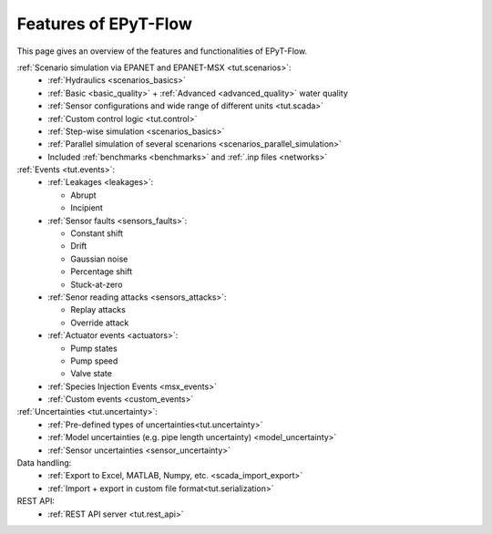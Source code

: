 .. _tut.features:

**********************
Features of EPyT-Flow
**********************

This page gives an overview of the features and functionalities of EPyT-Flow.

:ref:`Scenario simulation via EPANET and EPANET-MSX <tut.scenarios>`:
  - :ref:`Hydraulics <scenarios_basics>`
  - :ref:`Basic <basic_quality>` + :ref:`Advanced <advanced_quality>` water quality
  - :ref:`Sensor configurations and wide range of different units <tut.scada>`
  - :ref:`Custom control logic <tut.control>`
  - :ref:`Step-wise simulation <scenarios_basics>`
  - :ref:`Parallel simulation of several scenarions <scenarios_parallel_simulation>`
  - Included :ref:`benchmarks <benchmarks>` and :ref:`.inp files <networks>`

:ref:`Events <tut.events>`:
    - :ref:`Leakages <leakages>`:

      * Abrupt
      * Incipient
    - :ref:`Sensor faults <sensors_faults>`:

      * Constant shift
      * Drift
      * Gaussian noise
      * Percentage shift
      * Stuck-at-zero
    - :ref:`Senor reading attacks <sensors_attacks>`:

      * Replay attacks
      * Override attack
    - :ref:`Actuator events <actuators>`:

      * Pump states
      * Pump speed
      * Valve state
    - :ref:`Species Injection Events <msx_events>`
    - :ref:`Custom events <custom_events>`


:ref:`Uncertainties <tut.uncertainty>`:
  - :ref:`Pre-defined types of uncertainties<tut.uncertainty>`
  - :ref:`Model uncertainties (e.g. pipe length uncertainty) <model_uncertainty>`
  - :ref:`Sensor uncertainties <sensor_uncertainty>`

Data handling:
    - :ref:`Export to Excel, MATLAB, Numpy, etc. <scada_import_export>`
    - :ref:`Import + export in custom file format<tut.serialization>`

REST API:
    - :ref:`REST API server <tut.rest_api>`